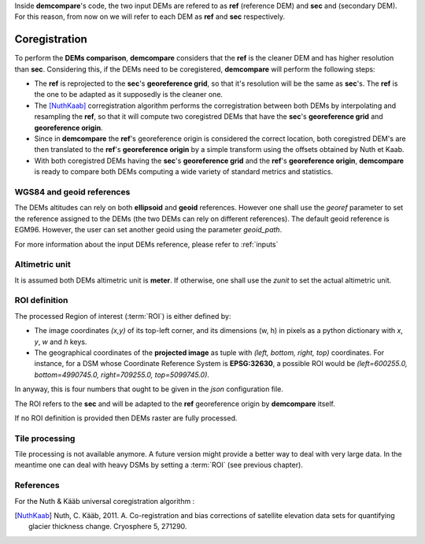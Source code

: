 .. _coregistration:

Inside **demcompare**'s code, the two input DEMs are refered to as **ref** (reference DEM) and **sec** and (secondary DEM).
For this reason, from now on we will refer to each DEM as **ref** and **sec** respectively.

Coregistration
==============

To perform the **DEMs comparison**, **demcompare** considers that the **ref** is the cleaner DEM and has higher resolution than **sec**. Considering this, if the DEMs need to be coregistered, **demcompare** will perform the following steps:

- The **ref** is reprojected to the **sec**'s **georeference grid**, so that it's resolution will be the same as **sec**'s. The **ref** is the one to be adapted as it supposedly is the cleaner one.
- The [NuthKaab]_ corregistration algorithm performs the corregistration between both DEMs by interpolating and resampling the **ref**, so that it will compute two coregistred DEMs that have the **sec**'s **georeference grid** and **georeference origin**.
- Since in **demcompare** the **ref**'s georeference origin is considered the correct location, both coregistred DEM's are then translated to the **ref**'s **georeference origin** by a simple transform using the offsets obtained by Nuth et Kaab.
- With both coregistred DEMs having the **sec**'s **georeference grid** and the **ref**'s **georeference origin**, **demcompare** is ready to compare both DEMs computing a wide variety of standard metrics and statistics.


WGS84 and geoid references
**************************

The DEMs altitudes can rely on both **ellipsoid** and **geoid** references.
However one shall use the `georef` parameter to set the reference assigned to the DEMs (the two DEMs can rely on different references).
The default geoid reference is EGM96. However, the user can set another geoid using the parameter `geoid_path`.

For more information about the input DEMs reference, please refer to :ref:`inputs`

Altimetric unit
***************

It is assumed both DEMs altimetric unit is **meter**.
If otherwise, one shall use the *zunit* to set the actual altimetric unit.

ROI definition
**************
The processed Region of interest (:term:`ROI`) is either defined by:

- The image coordinates *(x,y)* of its top-left corner, and its dimensions (w, h) in pixels as a python dictionary with `x`, `y`, `w` and `h` keys.
- The geographical coordinates of the **projected image** as tuple with *(left, bottom, right, top)* coordinates. For instance, for a DSM whose Coordinate Reference System is **EPSG:32630**, a possible ROI would be *(left=600255.0, bottom=4990745.0, right=709255.0, top=5099745.0)*.

In anyway, this is four numbers that ought to be given in the `json` configuration file.

The ROI refers to the **sec** and will be adapted to the **ref** georeference origin by **demcompare** itself.

If no ROI definition is provided then DEMs raster are fully processed.

Tile processing
***************
Tile processing is not available anymore. A future version might provide a better way to deal with very large data. In
the meantime one can deal with heavy DSMs by setting a :term:`ROI` (see previous chapter).

References
**********

For the Nuth & Kääb universal coregistration algorithm :

.. [NuthKaab] Nuth, C. Kääb, 2011. A. Co-registration and bias corrections of satellite elevation data sets for quantifying glacier thickness change. Cryosphere 5, 271290.
